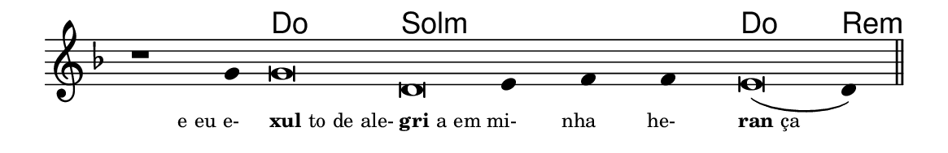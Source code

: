 \version "2.20.0"
#(set! paper-alist (cons '("linha" . (cons (* 148 mm) (* 24 mm))) paper-alist))

\paper {
  #(set-paper-size "linha")
  ragged-right = ##f
}

\language "portugues"

%†

harmonia = \chordmode {
    \cadenzaOn
%harmonia
    r1 r4 do\breve sol:m~ sol4:m~ sol:m~ sol:m do\breve re4:m
%/harmonia
}
melodia = \fixed do' {
    \key re \minor
    \cadenzaOn
%recitação
    r1 sol4 sol\breve re mi4 fa fa mi\breve( re4) \bar "||"
%/recitação
}
letra = \lyricmode {
    \teeny
    \tweak self-alignment-X #1  \markup{e eu e-}
    \tweak self-alignment-X #-1 \markup{\bold{xul}to de ale-}
    \tweak self-alignment-X #-1 \markup{\bold{gri}a em}
    \tweak self-alignment-X #1  \markup{mi-}
    \tweak self-alignment-X #1  \markup{nha}
    \tweak self-alignment-X #1  \markup{he-}
    \tweak self-alignment-X #-1 \markup{\bold{ran}ça}
}

\book {
  \paper {
      indent = 0\mm
  }
    \header {
      %piece = "A"
      tagline = ""
    }
  \score {
    <<
      \new ChordNames {
        \set chordChanges = ##t
        \set noChordSymbol = ""
        \harmonia
      }
      \new Voice = "canto" { \melodia }
      \new Lyrics \lyricsto "canto" \letra
    >>
    \layout {
      %indent = 0\cm
      \context {
        \Staff
        \remove "Time_signature_engraver"
        \hide Stem
      }
    }
  }
}
